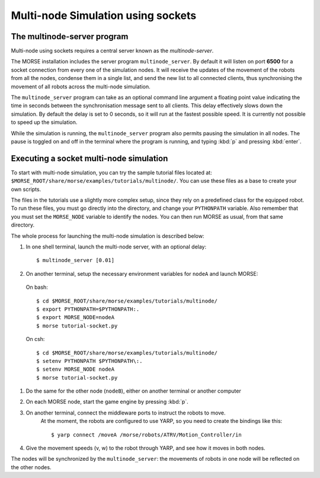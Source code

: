 Multi-node Simulation using sockets
===================================


The multinode-server program
----------------------------

Multi-node using sockets requires a central server known as the `multinode-server`.

The MORSE installation includes the server program ``multinode_server``.
By default it will listen on port **6500** for a socket connection from every
one of the simulation nodes. It will receive the updates of the movement of the
robots from all the nodes, condense them in a single list, and send the new
list to all connected clients, thus synchronising the movement of all robots
across the multi-node simulation.

The ``multinode_server`` program can take as an optional command line argument
a floating point value indicating the time in seconds between the
synchronisation message sent to all clients. This delay effectively slows down
the simulation. By default the delay is set to 0 seconds, so it will run at
the fastest possible speed. It is currently not possible to speed up the
simulation.

While the simulation is running, the ``multinode_server`` program also permits
pausing the simulation in all nodes. The pause is toggled on and off in the
terminal where the program is running, and typing :kbd:`p` and pressing
:kbd:`enter`.


Executing a socket multi-node simulation
----------------------------------------

To start with multi-node simulation, you can try the sample tutorial files located at:
``$MORSE_ROOT/share/morse/examples/tutorials/multinode/``.
You can use these files as a base to create your own scripts.

The files in the tutorials use a slightly more complex setup, since they rely
on a predefined class for the equipped robot.
To run these files, you must go directly into the directory, and change your
``PYTHONPATH`` variable.
Also remember that you must set the ``MORSE_NODE`` variable to identify the nodes.
You can then run MORSE as usual, from that same directory.

The whole process for launching the multi-node simulation is described below:

#. In one shell terminal, launch the multi-node server, with an optional delay::

    $ multinode_server [0.01]

#. On another terminal, setup the necessary environment variables for ``nodeA`` and launch MORSE:

  On bash::

        $ cd $MORSE_ROOT/share/morse/examples/tutorials/multinode/
        $ export PYTHONPATH=$PYTHONPATH:.
        $ export MORSE_NODE=nodeA
        $ morse tutorial-socket.py

  On csh::

        $ cd $MORSE_ROOT/share/morse/examples/tutorials/multinode/
        $ setenv PYTHONPATH $PYTHONPATH\:.
        $ setenv MORSE_NODE nodeA
        $ morse tutorial-socket.py

#. Do the same for the other node (``nodeB``), either on another terminal or another computer

#. On each MORSE node, start the game engine by pressing :kbd:`p`.

#. On another terminal, connect the middleware ports to instruct the robots to move.
    At the moment, the robots are configured to use YARP, so you need to create the bindings like this::

    $ yarp connect /moveA /morse/robots/ATRV/Motion_Controller/in

#. Give the movement speeds (v, w) to the robot through YARP, and see how it moves in both nodes.

The nodes will be synchronized by the ``multinode_server``: the movements of robots
in one node will be reflected on the other nodes.
